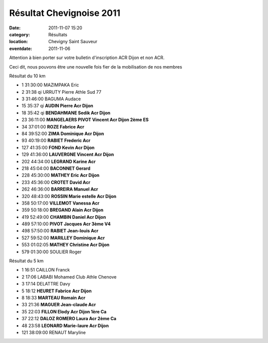 Résultat Chevignoise 2011
=========================

:date: 2011-11-07 15:20
:category: Résultats
:location: Chevigny Saint Sauveur
:eventdate: 2011-11-06


Attention à bien porter sur votre bulletin d'inscription ACR Dijon et non ACR.

 

Ceci dit, nous pouvons être une nouvelle fois fier de la mobilisation de nos membres

 

Résultat du 10 km

 
- 1 	31:30:00 	MAZIMPAKA Eric 	  	 
- 2 	31:38 qi 	URRUTY Pierre 	Athle Sud 77 	 
- 3 	31:46:00 	BAGUMA Audace 	  	 
  	  	  	  	 
- 15 	35:37 qi 	**AUDIN Pierre 	Acr Dijon** 	 
- 18 	35:42 qi 	**BENDAHMANE Sedik 	Acr Dijon** 	 
- 23 	36:11:00 	**MANGELAERS PIVOT Vincent 	Acr Dijon 	2ème ES**
- 34 	37:01:00 	**ROZE Fabrice 	Acr** 	 
- 84 	39:52:00 	**ZIMA Dominique 	Acr Dijon** 	 
- 93 	40:19:00 	**RABIET Frederic 	Acr** 	 
- 127 	41:35:00 	**FOND Kevin 	Acr Dijon** 	 
- 129 	41:36:00 	**LAUVERGNE Vincent 	Acr Dijon** 	 
- 202 	44:34:00 	**LEGRAND Karine 	Acr** 	 
- 218 	45:04:00 	**BACONNET Gerard** 	  	 
- 228 	45:30:00 	**MATHEY Eric 	Acr Dijon** 	 
- 233 	45:36:00 	**CROTET David 	Acr** 	 
- 262 	46:36:00 	**BARREIRA Manuel 	Acr** 	 
- 320 	48:43:00 	**ROSSIN Marie estelle 	Acr Dijon** 	 
- 358 	50:17:00 	**VILLEMOT Vanessa 	Acr** 	 
- 359 	50:18:00 	**BREGAND Alain 	Acr Dijon** 	 
- 419 	52:49:00 	**CHAMBIN Daniel 	Acr Dijon** 	 
- 489 	57:10:00 	**PIVOT Jacques 	Acr 	3ème V4**
- 498 	57:50:00 	**RABIET Jean-louis 	Acr** 	 
- 527 	59:52:00 	**MARILLEY Dominique 	Acr** 	 
- 553 	01:02:05 	**MATHEY Christine 	Acr Dijon** 	 
  	  	  	  	 
- 579 	01:30:00 	SOULIER Roger 	  	 

 

Résultat du 5 km

 

 
- 1 	16:51 	CAILLON Franck 	  	 
- 2 	17:06 	LABABI Mohamed 	Club Athle Chenove 	 
- 3 	17:14 	DELATTRE Davy 	  	 
  	  	  	  	 
- 5 	18:12 	**HEURET Fabrice 	Acr Dijon** 	 
- 8 	18:33 	**MARTEAU Romain 	Acr** 	 
- 33 	21:36 	**MAGUER Jean-claude 	Acr** 	 
- 35 	22:03 	**FILLON Elody 	Acr Dijon 	1ère Ca**
- 37 	22:12 	**DALOZ ROMERO Laura 	Acr 	2ème Ca**
- 48 	23:58 	**LEONARD Marie-laure 	Acr Dijon** 	 
  	  	  	  	 
- 121 	38:09:00 	RENAUT Maryline 	  	 

 

  
